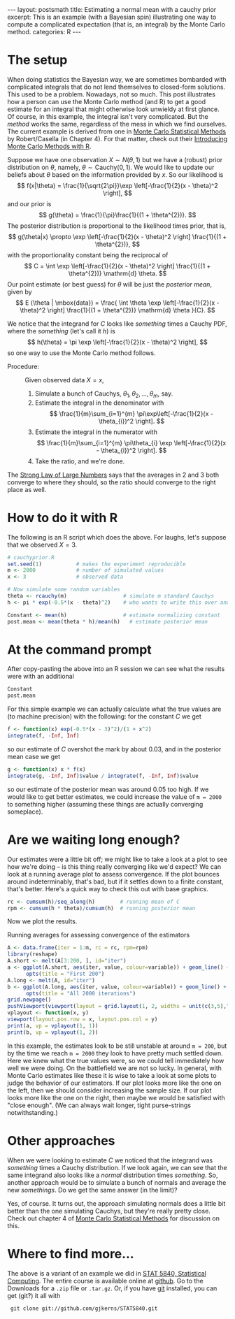 #+STARTUP: showall indent
#+STARTUP: hidestars
#+OPTIONS: TeX:t LaTeX:mathjax f:nil ^:nil
#+BABEL: :session *R* :results output
#+BEGIN_HTML
---
layout: postsmath
title: Estimating a normal mean with a cauchy prior
excerpt: This is an example (with a Bayesian spin) illustrating one way to compute a complicated expectation (that is, an integral) by the Monte Carlo method. 
categories: R
---
#+END_HTML

* The setup
When doing statistics the Bayesian way, we are sometimes bombarded with complicated integrals that do not lend themselves to closed-form solutions.  This used to be a problem.  Nowadays, not so much.  This post illustrates how a person can use the Monte Carlo method (and R) to get a good estimate for an integral that might otherwise look unwieldy at first glance.  Of course, in this example, the integral isn't very complicated.  But the /method/ works the same, regardless of the mess in which we find ourselves.  The current example is derived from one in [[http://www.springer.com/statistics/statistical+theory+and+methods/book/978-0-387-21239-5][Monte Carlo Statistical Methods]] by Robert/Casella (in Chapter 4).  For that matter, check out their [[http://www.springer.com/statistics/computanional+statistics/book/978-1-4419-1575-7][Introducing Monte Carlo Methods with R]].


Suppose we have one observation \( X \sim N(\theta,1) \) but we have a (robust) prior distribution on \(\theta\), namely, \( \theta \sim \mathrm{Cauchy}(0,1) \).  We would like to update our beliefs about $\theta$ based on the information provided by $x$.  So our likelihood is 
  \[
  f(x|\theta) = \frac{1}{\sqrt{2\pi}}\exp \left[-\frac{1}{2}(x - \theta)^2  \right],
  \]
  and our prior is
  \[
  g(\theta) = \frac{1}{\pi}\frac{1}{(1 + \theta^{2})}.
  \]
  The posterior distribution is proportional to the likelihood times prior, that is, 
  \[
  g(\theta|x) \propto \exp \left[-\frac{1}{2}(x - \theta)^2  \right] \frac{1}{(1 + \theta^{2})},
  \]
  with the proportionality constant being the reciprocal of
  \[
  C = \int \exp \left[-\frac{1}{2}(x - \theta)^2  \right] \frac{1}{(1 + \theta^{2})} \mathrm{d} \theta.
  \]
  Our point estimate (or best guess) for $\theta$ will be just the /posterior mean/, given by
  \[
  E (\theta | \mbox{data}) = \frac{ \int \theta \exp \left[-\frac{1}{2}(x - \theta)^2  \right] \frac{1}{(1 + \theta^{2})} \mathrm{d} \theta }{C}.
  \]

We notice that the integrand for $C$ looks like /something/ times a Cauchy PDF, where the /something/ (let's call it $h$) is
\[
h(\theta) = \pi \exp \left[-\frac{1}{2}(x - \theta)^2  \right],
\] 
so one way to use the Monte Carlo method follows. 
- Procedure: :: Given observed data $X=x$,
  1. Simulate a bunch of Cauchys, \(\theta_{1},\theta_{2},\ldots,\theta_{m}\), say.
  2. Estimate the integral in the denominator with
     \[
     \frac{1}{m}\sum_{i=1}^{m} \pi\exp\left[-\frac{1}{2}(x - \theta_{i})^2  \right]. 
     \]
  3. Estimate the integral in the numerator with
     \[
     \frac{1}{m}\sum_{i=1}^{m} \pi\theta_{i} \exp \left[-\frac{1}{2}(x - \theta_{i})^2  \right].
     \]
  4. Take the ratio, and we're done.

The [[http://en.wikipedia.org/wiki/Strong_Law_of_Small_Numbers][Strong Law of Large Numbers]] says that the averages in 2 and 3 both converge to where they should, so the ratio should converge to the right place as well.  

* How to do it with R
The following is an R script which does the above.  For laughs, let's suppose that we observed $X=3$.

#+begin_src R :exports code
# cauchyprior.R
set.seed(1)           # makes the experiment reproducible
m <- 2000             # number of simulated values
x <- 3                # observed data

# Now simulate some random variables
theta <- rcauchy(m)                  # simulate m standard Cauchys
h <- pi * exp(-0.5*(x - theta)^2)    # who wants to write this over and over

Constant <- mean(h)                  # estimate normalizing constant
post.mean <- mean(theta * h)/mean(h)   # estimate posterior mean
#+end_src


* At the command prompt
After copy-pasting the above into an R session we can see what the results were with an additional
#+begin_src R :exports both
Constant
post.mean
#+end_src

For this simple example we can actually calculate what the true values are (to machine precision) with the following: for the constant $C$ we get
#+begin_src R :exports both
f <- function(x) exp(-0.5*(x - 3)^2)/(1 + x^2)  
integrate(f, -Inf, Inf)                    
#+end_src
so our estimate of $C$ overshot the mark by about 0.03, and in the posterior mean case we get
#+begin_src R :exports both
g <- function(x) x * f(x)  
integrate(g, -Inf, Inf)$value / integrate(f, -Inf, Inf)$value
#+end_src
so our estimate of the posterior mean was around 0.05 too high.  If we would like to get better estimates, we could increase the value of =m = 2000= to something higher (assuming these things are actually converging someplace).

* Are we waiting long enough?
Our estimates were a little bit off; we might like to take a look at a plot to see how we're doing -- is this thing really converging like we'd expect?  We can look at a running average plot to assess convergence. If the plot bounces around indeterminably, that's bad, but if it settles down to a finite constant, that's better.  Here's a quick way to check this out with base graphics.

#+begin_src R :exports code
rc <- cumsum(h)/seq_along(h)        # running mean of C
rpm <- cumsum(h * theta)/cumsum(h)  # running posterior mean
#+end_src

Now we plot the results.

#+CAPTION:    Running averages for assessing convergence of the estimators
#+LABEL:      fig:yplot
#+ATTR_LaTeX: width=6in, height=6in, placement=[h!]
#+begin_src R :exports both :results output graphics :file ../images/110824.png
A <- data.frame(iter = 1:m, rc = rc, rpm=rpm)
library(reshape)
A.short <- melt(A[3:200, ], id="iter")
a <- ggplot(A.short, aes(iter, value, colour=variable)) + geom_line() +
      opts(title = "First 200")
A.long <- melt(A, id="iter")
b <- ggplot(A.long, aes(iter, value, colour=variable)) + geom_line() +
      opts(title = "All 2000 iterations")
grid.newpage()
pushViewport(viewport(layout = grid.layout(1, 2, widths = unit(c(3,5),"null"))))
vplayout <- function(x, y)
viewport(layout.pos.row = x, layout.pos.col = y)
print(a, vp = vplayout(1, 1))
print(b, vp = vplayout(1, 2))
#+end_src

In this example, the estimates look to be still unstable at around =m = 200=, but by the time we reach =m = 2000= they look to have pretty much settled down.  Here we knew what the true values were, so we could tell immediately how well we were doing.  On the battlefield we are not so lucky.  In general, with Monte Carlo estimates like these it is wise to take a look at some plots to judge the behavior of our estimators.  If our plot looks more like the one on the left, then we should consider increasing the sample size.  If our plot looks more like the one on the right, then maybe we would be satisfied with "close enough". (We can always wait longer, tight purse-strings notwithstanding.)


* Other approaches
When we were looking to estimate $C$ we noticed that the integrand was /something/ times a Cauchy distribution.  If we look again, we can see that the same integrand also looks like a /normal/ distribution times /something/. So, another approach would be to simulate a bunch of normals and average the new /somethings/.  Do we get the same answer (in the limit)?

Yes, of course. It turns out, the approach simulating normals does a little bit better than the one simulating Cauchys, but they're really pretty close.  Check out chapter 4 of [[http://www.springer.com/statistics/statistical+theory+and+methods/book/978-0-387-21239-5][Monte Carlo Statistical Methods]] for discussion on this.

* Where to find more...

The above is a variant of an example we did in [[https://github.com/gjkerns/STAT5840][STAT 5840, Statistical Computing]].  The entire course is available online at [[https://github.com/gjkerns/STAT5840][github]]. Go to the Downloads for a =.zip= file or =.tar.gz=.  Or, if you have [[http://git-scm.com/][git]] installed, you can get (git?) it all with
:  git clone git://github.com/gjkerns/STAT5840.git
